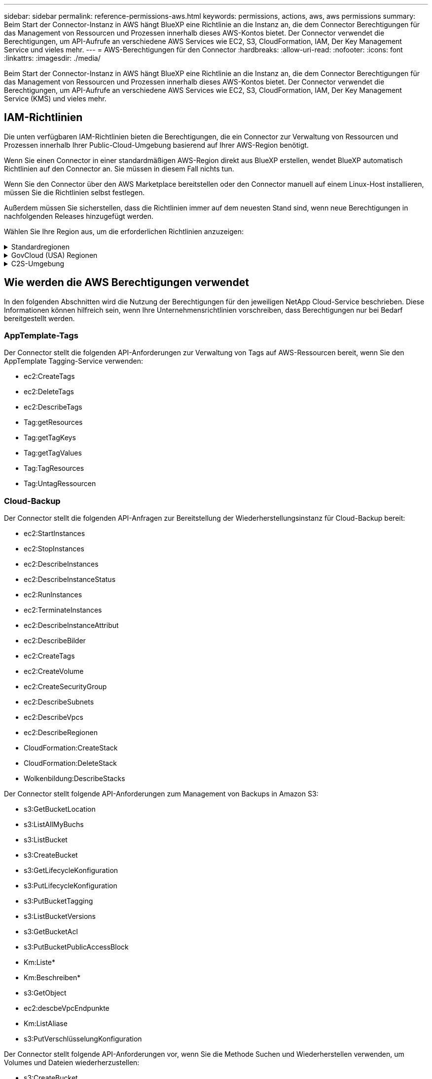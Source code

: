 ---
sidebar: sidebar 
permalink: reference-permissions-aws.html 
keywords: permissions, actions, aws, aws permissions 
summary: Beim Start der Connector-Instanz in AWS hängt BlueXP eine Richtlinie an die Instanz an, die dem Connector Berechtigungen für das Management von Ressourcen und Prozessen innerhalb dieses AWS-Kontos bietet. Der Connector verwendet die Berechtigungen, um API-Aufrufe an verschiedene AWS Services wie EC2, S3, CloudFormation, IAM, Der Key Management Service und vieles mehr. 
---
= AWS-Berechtigungen für den Connector
:hardbreaks:
:allow-uri-read: 
:nofooter: 
:icons: font
:linkattrs: 
:imagesdir: ./media/


[role="lead"]
Beim Start der Connector-Instanz in AWS hängt BlueXP eine Richtlinie an die Instanz an, die dem Connector Berechtigungen für das Management von Ressourcen und Prozessen innerhalb dieses AWS-Kontos bietet. Der Connector verwendet die Berechtigungen, um API-Aufrufe an verschiedene AWS Services wie EC2, S3, CloudFormation, IAM, Der Key Management Service (KMS) und vieles mehr.



== IAM-Richtlinien

Die unten verfügbaren IAM-Richtlinien bieten die Berechtigungen, die ein Connector zur Verwaltung von Ressourcen und Prozessen innerhalb Ihrer Public-Cloud-Umgebung basierend auf Ihrer AWS-Region benötigt.

Wenn Sie einen Connector in einer standardmäßigen AWS-Region direkt aus BlueXP erstellen, wendet BlueXP automatisch Richtlinien auf den Connector an. Sie müssen in diesem Fall nichts tun.

Wenn Sie den Connector über den AWS Marketplace bereitstellen oder den Connector manuell auf einem Linux-Host installieren, müssen Sie die Richtlinien selbst festlegen.

Außerdem müssen Sie sicherstellen, dass die Richtlinien immer auf dem neuesten Stand sind, wenn neue Berechtigungen in nachfolgenden Releases hinzugefügt werden.

Wählen Sie Ihre Region aus, um die erforderlichen Richtlinien anzuzeigen:

.Standardregionen
[%collapsible]
====
Für Standardregionen werden die Berechtigungen auf zwei Richtlinien verteilt. Zwei Richtlinien sind aufgrund einer maximal zulässigen Zeichengröße für gemanagte Richtlinien in AWS erforderlich.

Die erste Richtlinie bietet Berechtigungen für folgende Dienste:

* Cloud-Backup
* Cloud-Daten Sinnvoll
* Cloud Tiering
* Cloud Volumes ONTAP
* FSX für ONTAP
* S3-Bucket-Erkennung


Die zweite Richtlinie bietet Berechtigungen für die folgenden Dienste:

* AppTemplate-Tagging
* Globaler Datei-Cache
* Kubernetes


[role="tabbed-block"]
=====
.Richtlinie #1
--
[source, json]
----
{
    "Statement": [
        {
            "Action": [
                "ec2:DescribeInstances",
                "ec2:DescribeInstanceStatus",
                "ec2:RunInstances",
                "ec2:ModifyInstanceAttribute",
                "ec2:DescribeInstanceAttribute",
                "ec2:DescribeRouteTables",
                "ec2:DescribeImages",
                "ec2:CreateTags",
                "ec2:CreateVolume",
                "ec2:DescribeVolumes",
                "ec2:ModifyVolumeAttribute",
                "ec2:CreateSecurityGroup",
                "ec2:DescribeSecurityGroups",
                "ec2:RevokeSecurityGroupEgress",
                "ec2:AuthorizeSecurityGroupEgress",
                "ec2:AuthorizeSecurityGroupIngress",
                "ec2:RevokeSecurityGroupIngress",
                "ec2:CreateNetworkInterface",
                "ec2:DescribeNetworkInterfaces",
                "ec2:ModifyNetworkInterfaceAttribute",
                "ec2:DescribeSubnets",
                "ec2:DescribeVpcs",
                "ec2:DescribeDhcpOptions",
                "ec2:CreateSnapshot",
                "ec2:DescribeSnapshots",
                "ec2:GetConsoleOutput",
                "ec2:DescribeKeyPairs",
                "ec2:DescribeRegions",
                "ec2:DescribeTags",
                "ec2:AssociateIamInstanceProfile",
                "ec2:DescribeIamInstanceProfileAssociations",
                "ec2:DisassociateIamInstanceProfile",
                "ec2:CreatePlacementGroup",
                "ec2:DescribeReservedInstancesOfferings",
                "ec2:AssignPrivateIpAddresses",
                "ec2:CreateRoute",
                "ec2:DescribeVpcs",
                "ec2:ReplaceRoute",
                "ec2:UnassignPrivateIpAddresses",
                "ec2:DeleteSecurityGroup",
                "ec2:DeleteNetworkInterface",
                "ec2:DeleteSnapshot",
                "ec2:DeleteTags",
                "ec2:DeleteRoute",
                "ec2:DeletePlacementGroup",
                "ec2:DescribePlacementGroups",
                "ec2:DescribeVolumesModifications",
                "ec2:ModifyVolume",
                "cloudformation:CreateStack",
                "cloudformation:DescribeStacks",
                "cloudformation:DescribeStackEvents",
                "cloudformation:ValidateTemplate",
                "cloudformation:DeleteStack",
                "iam:PassRole",
                "iam:CreateRole",
                "iam:PutRolePolicy",
                "iam:CreateInstanceProfile",
                "iam:AddRoleToInstanceProfile",
                "iam:RemoveRoleFromInstanceProfile",
                "iam:ListInstanceProfiles",
                "iam:DeleteRole",
                "iam:DeleteRolePolicy",
                "iam:DeleteInstanceProfile",
                "iam:GetRolePolicy",
                "iam:GetRole",
                "sts:DecodeAuthorizationMessage",
                "sts:AssumeRole",
                "s3:GetBucketTagging",
                "s3:GetBucketLocation",
                "s3:ListBucket",
                "s3:CreateBucket",
                "s3:GetLifecycleConfiguration",
                "s3:ListBucketVersions",
                "s3:GetBucketPolicyStatus",
                "s3:GetBucketPublicAccessBlock",
                "s3:GetBucketPolicy",
                "s3:GetBucketAcl",
                "s3:PutObjectTagging",
                "s3:GetObjectTagging",
                "s3:DeleteObject",
                "s3:DeleteObjectVersion",
                "s3:PutObject",
                "s3:ListAllMyBuckets",
                "s3:GetObject",
                "s3:GetEncryptionConfiguration",
                "kms:List*",
                "kms:ReEncrypt*",
                "kms:Describe*",
                "kms:CreateGrant",
                "ce:GetReservationUtilization",
                "ce:GetDimensionValues",
                "ce:GetCostAndUsage",
                "ce:GetTags",
                "fsx:Describe*",
                "fsx:List*"
            ],
            "Resource": "*",
            "Effect": "Allow",
            "Sid": "cvoServicePolicy"
        },
        {
            "Action": [
                "ec2:StartInstances",
                "ec2:StopInstances",
                "ec2:DescribeInstances",
                "ec2:DescribeInstanceStatus",
                "ec2:RunInstances",
                "ec2:TerminateInstances",
                "ec2:DescribeInstanceAttribute",
                "ec2:DescribeImages",
                "ec2:CreateTags",
                "ec2:CreateVolume",
                "ec2:CreateSecurityGroup",
                "ec2:DescribeSubnets",
                "ec2:DescribeVpcs",
                "ec2:DescribeRegions",
                "cloudformation:CreateStack",
                "cloudformation:DeleteStack",
                "cloudformation:DescribeStacks",
                "kms:List*",
                "kms:Describe*",
                "ec2:describeVpcEndpoints",
                "kms:ListAliases",
                "athena:StartQueryExecution",
                "athena:GetQueryResults",
                "athena:GetQueryExecution",
                "glue:GetDatabase",
                "glue:GetTable",
                "glue:CreateTable",
                "glue:CreateDatabase",
                "glue:GetPartitions",
                "glue:BatchCreatePartition",
                "glue:BatchDeletePartition"
            ],
            "Resource": "*",
            "Effect": "Allow",
            "Sid": "backupPolicy"
        },
        {
            "Action": [
                "s3:GetBucketLocation",
                "s3:ListAllMyBuckets",
                "s3:ListBucket",
                "s3:CreateBucket",
                "s3:GetLifecycleConfiguration",
                "s3:PutLifecycleConfiguration",
                "s3:PutBucketTagging",
                "s3:ListBucketVersions",
                "s3:GetBucketAcl",
                "s3:PutBucketPublicAccessBlock",
                "s3:GetObject",
                "s3:PutEncryptionConfiguration",
                "s3:DeleteObject",
                "s3:DeleteObjectVersion",
                "s3:ListBucketMultipartUploads",
                "s3:PutObject",
                "s3:PutBucketAcl",
                "s3:AbortMultipartUpload",
                "s3:ListMultipartUploadParts",
                "s3:DeleteBucket",
                "s3:GetObjectVersionTagging",
                "s3:GetObjectVersionAcl",
                "s3:GetObjectRetention",
                "s3:GetObjectTagging",
                "s3:GetObjectVersion",
                "s3:PutObjectVersionTagging",
                "s3:PutObjectRetention",
                "s3:DeleteObjectTagging",
                "s3:DeleteObjectVersionTagging",
                "s3:GetBucketObjectLockConfiguration",
                "s3:GetBucketVersioning",
                "s3:PutBucketObjectLockConfiguration",
                "s3:PutBucketVersioning",
                "s3:BypassGovernanceRetention",
                "s3:PutBucketPolicy",
                "s3:PutBucketOwnershipControls"
            ],
            "Resource": [
                "arn:aws:s3:::netapp-backup-*"
            ],
            "Effect": "Allow",
            "Sid": "backupS3Policy"
        },
        {
            "Action": [
                "s3:CreateBucket",
                "s3:GetLifecycleConfiguration",
                "s3:PutLifecycleConfiguration",
                "s3:PutBucketTagging",
                "s3:ListBucketVersions",
                "s3:GetBucketPolicyStatus",
                "s3:GetBucketPublicAccessBlock",
                "s3:GetBucketAcl",
                "s3:GetBucketPolicy",
                "s3:PutBucketPublicAccessBlock",
                "s3:DeleteBucket"
            ],
            "Resource": [
                "arn:aws:s3:::fabric-pool*"
            ],
            "Effect": "Allow",
            "Sid": "fabricPoolS3Policy"
        },
        {
            "Action": [
                "ec2:DescribeRegions"
            ],
            "Resource": "*",
            "Effect": "Allow",
            "Sid": "fabricPoolPolicy"
        },
        {
            "Condition": {
                "StringLike": {
                    "ec2:ResourceTag/netapp-adc-manager": "*"
                }
            },
            "Action": [
                "ec2:StartInstances",
                "ec2:StopInstances",
                "ec2:TerminateInstances"
            ],
            "Resource": [
                "arn:aws:ec2:*:*:instance/*"
            ],
            "Effect": "Allow"
        },
        {
            "Condition": {
                "StringLike": {
                    "ec2:ResourceTag/WorkingEnvironment": "*"
                }
            },
            "Action": [
                "ec2:StartInstances",
                "ec2:TerminateInstances",
                "ec2:AttachVolume",
                "ec2:DetachVolume",
                "ec2:StopInstances",
                "ec2:DeleteVolume"
            ],
            "Resource": [
                "arn:aws:ec2:*:*:instance/*"
            ],
            "Effect": "Allow"
        },
        {
            "Action": [
                "ec2:AttachVolume",
                "ec2:DetachVolume"
            ],
            "Resource": [
                "arn:aws:ec2:*:*:volume/*"
            ],
            "Effect": "Allow"
        },
        {
            "Condition": {
                "StringLike": {
                    "ec2:ResourceTag/WorkingEnvironment": "*"
                }
            },
            "Action": [
                "ec2:DeleteVolume"
            ],
            "Resource": [
                "arn:aws:ec2:*:*:volume/*"
            ],
            "Effect": "Allow"
        }
    ]
}
----
--
.Richtlinie #2
--
[source, json]
----
{
    "Statement": [
        {
            "Action": [
                "ec2:DescribeRegions",
                "eks:ListClusters",
                "eks:DescribeCluster",
                "iam:GetInstanceProfile"
            ],
            "Resource": "*",
            "Effect": "Allow",
            "Sid": "K8sServicePolicy"
        },
        {
            "Action": [
                "cloudformation:DescribeStacks",
                "cloudwatch:GetMetricStatistics",
                "cloudformation:ListStacks"
            ],
            "Resource": "*",
            "Effect": "Allow",
            "Sid": "GFCservicePolicy"
        },
        {
            "Condition": {
                "StringLike": {
                    "ec2:ResourceTag/GFCInstance": "*"
                }
            },
            "Action": [
                "ec2:StartInstances",
                "ec2:TerminateInstances",
                "ec2:AttachVolume",
                "ec2:DetachVolume"
            ],
            "Resource": [
                "arn:aws:ec2:*:*:instance/*"
            ],
            "Effect": "Allow"
        },
        {
            "Action": [
                "ec2:CreateTags",
                "ec2:DeleteTags",
                "ec2:DescribeTags",
                "tag:getResources",
                "tag:getTagKeys",
                "tag:getTagValues",
                "tag:TagResources",
                "tag:UntagResources"
            ],
            "Resource": "*",
            "Effect": "Allow",
            "Sid": "tagServicePolicy"
        }
    ]
}
----
--
=====
====
.GovCloud (USA) Regionen
[%collapsible]
====
[source, json]
----
{
    "Version": "2012-10-17",
    "Statement": [
        {
            "Effect": "Allow",
            "Action": [
                "iam:ListInstanceProfiles",
                "iam:CreateRole",
                "iam:DeleteRole",
                "iam:PutRolePolicy",
                "iam:CreateInstanceProfile",
                "iam:DeleteRolePolicy",
                "iam:AddRoleToInstanceProfile",
                "iam:RemoveRoleFromInstanceProfile",
                "iam:DeleteInstanceProfile",
                "ec2:ModifyVolumeAttribute",
                "sts:DecodeAuthorizationMessage",
                "ec2:DescribeImages",
                "ec2:DescribeRouteTables",
                "ec2:DescribeInstances",
                "iam:PassRole",
                "ec2:DescribeInstanceStatus",
                "ec2:RunInstances",
                "ec2:ModifyInstanceAttribute",
                "ec2:CreateTags",
                "ec2:CreateVolume",
                "ec2:DescribeVolumes",
                "ec2:DeleteVolume",
                "ec2:CreateSecurityGroup",
                "ec2:DeleteSecurityGroup",
                "ec2:DescribeSecurityGroups",
                "ec2:RevokeSecurityGroupEgress",
                "ec2:AuthorizeSecurityGroupEgress",
                "ec2:AuthorizeSecurityGroupIngress",
                "ec2:RevokeSecurityGroupIngress",
                "ec2:CreateNetworkInterface",
                "ec2:DescribeNetworkInterfaces",
                "ec2:DeleteNetworkInterface",
                "ec2:ModifyNetworkInterfaceAttribute",
                "ec2:DescribeSubnets",
                "ec2:DescribeVpcs",
                "ec2:DescribeDhcpOptions",
                "ec2:CreateSnapshot",
                "ec2:DeleteSnapshot",
                "ec2:DescribeSnapshots",
                "ec2:StopInstances",
                "ec2:GetConsoleOutput",
                "ec2:DescribeKeyPairs",
                "ec2:DescribeRegions",
                "ec2:DeleteTags",
                "ec2:DescribeTags",
                "cloudformation:CreateStack",
                "cloudformation:DeleteStack",
                "cloudformation:DescribeStacks",
                "cloudformation:DescribeStackEvents",
                "cloudformation:ValidateTemplate",
                "s3:GetObject",
                "s3:ListBucket",
                "s3:ListAllMyBuckets",
                "s3:GetBucketTagging",
                "s3:GetBucketLocation",
                "s3:CreateBucket",
                "s3:GetBucketPolicyStatus",
                "s3:GetBucketPublicAccessBlock",
                "s3:GetBucketAcl",
                "s3:GetBucketPolicy",
                "kms:List*",
                "kms:ReEncrypt*",
                "kms:Describe*",
                "kms:CreateGrant",
                "ec2:AssociateIamInstanceProfile",
                "ec2:DescribeIamInstanceProfileAssociations",
                "ec2:DisassociateIamInstanceProfile",
                "ec2:DescribeInstanceAttribute",
                "ce:GetReservationUtilization",
                "ce:GetDimensionValues",
                "ce:GetCostAndUsage",
                "ce:GetTags",
                "ec2:CreatePlacementGroup",
                "ec2:DeletePlacementGroup"
            ],
            "Resource": "*"
        },
        {
            "Sid": "fabricPoolPolicy",
            "Effect": "Allow",
            "Action": [
                "s3:DeleteBucket",
                "s3:GetLifecycleConfiguration",
                "s3:PutLifecycleConfiguration",
                "s3:PutBucketTagging",
                "s3:ListBucketVersions",
                "s3:GetBucketPolicyStatus",
                "s3:GetBucketPublicAccessBlock",
                "s3:GetBucketAcl",
                "s3:GetBucketPolicy",
                "s3:PutBucketPublicAccessBlock"
            ],
            "Resource": [
                "arn:aws-us-gov:s3:::fabric-pool*"
            ]
        },
        {
            "Sid": "backupPolicy",
            "Effect": "Allow",
            "Action": [
                "s3:DeleteBucket",
                "s3:GetLifecycleConfiguration",
                "s3:PutLifecycleConfiguration",
                "s3:PutBucketTagging",
                "s3:ListBucketVersions",
                "s3:GetObject",
                "s3:ListBucket",
                "s3:ListAllMyBuckets",
                "s3:GetBucketTagging",
                "s3:GetBucketLocation",
                "s3:GetBucketPolicyStatus",
                "s3:GetBucketPublicAccessBlock",
                "s3:GetBucketAcl",
                "s3:GetBucketPolicy",
                "s3:PutBucketPublicAccessBlock"
            ],
            "Resource": [
                "arn:aws-us-gov:s3:::netapp-backup-*"
            ]
        },
        {
            "Effect": "Allow",
            "Action": [
                "ec2:StartInstances",
                "ec2:TerminateInstances",
                "ec2:AttachVolume",
                "ec2:DetachVolume"
            ],
            "Condition": {
                "StringLike": {
                    "ec2:ResourceTag/WorkingEnvironment": "*"
                }
            },
            "Resource": [
                "arn:aws-us-gov:ec2:*:*:instance/*"
            ]
        },
        {
            "Effect": "Allow",
            "Action": [
                "ec2:AttachVolume",
                "ec2:DetachVolume"
            ],
            "Resource": [
                "arn:aws-us-gov:ec2:*:*:volume/*"
            ]
        }
    ]
}
----
====
.C2S-Umgebung
[%collapsible]
====
[source, json]
----
{
    "Version": "2012-10-17",
    "Statement": [{
            "Effect": "Allow",
            "Action": [
                "ec2:DescribeInstances",
                "ec2:DescribeInstanceStatus",
                "ec2:RunInstances",
                "ec2:ModifyInstanceAttribute",
                "ec2:DescribeRouteTables",
                "ec2:DescribeImages",
                "ec2:CreateTags",
                "ec2:CreateVolume",
                "ec2:DescribeVolumes",
                "ec2:ModifyVolumeAttribute",
                "ec2:DeleteVolume",
                "ec2:CreateSecurityGroup",
                "ec2:DeleteSecurityGroup",
                "ec2:DescribeSecurityGroups",
                "ec2:RevokeSecurityGroupEgress",
                "ec2:RevokeSecurityGroupIngress",
                "ec2:AuthorizeSecurityGroupEgress",
                "ec2:AuthorizeSecurityGroupIngress",
                "ec2:CreateNetworkInterface",
                "ec2:DescribeNetworkInterfaces",
                "ec2:DeleteNetworkInterface",
                "ec2:ModifyNetworkInterfaceAttribute",
                "ec2:DescribeSubnets",
                "ec2:DescribeVpcs",
                "ec2:DescribeDhcpOptions",
                "ec2:CreateSnapshot",
                "ec2:DeleteSnapshot",
                "ec2:DescribeSnapshots",
                "ec2:GetConsoleOutput",
                "ec2:DescribeKeyPairs",
                "ec2:DescribeRegions",
                "ec2:DeleteTags",
                "ec2:DescribeTags",
                "cloudformation:CreateStack",
                "cloudformation:DeleteStack",
                "cloudformation:DescribeStacks",
                "cloudformation:DescribeStackEvents",
                "cloudformation:ValidateTemplate",
                "iam:PassRole",
                "iam:CreateRole",
                "iam:DeleteRole",
                "iam:PutRolePolicy",
                "iam:CreateInstanceProfile",
                "iam:DeleteRolePolicy",
                "iam:AddRoleToInstanceProfile",
                "iam:RemoveRoleFromInstanceProfile",
                "iam:DeleteInstanceProfile",
                "s3:GetObject",
                "s3:ListBucket",
                "s3:GetBucketTagging",
                "s3:GetBucketLocation",
                "s3:ListAllMyBuckets",
                "kms:List*",
                "kms:Describe*",
                "ec2:AssociateIamInstanceProfile",
                "ec2:DescribeIamInstanceProfileAssociations",
                "ec2:DisassociateIamInstanceProfile",
                "ec2:DescribeInstanceAttribute",
                "ec2:CreatePlacementGroup",
                "ec2:DeletePlacementGroup",
                "iam:ListinstanceProfiles"
            ],
            "Resource": "*"
        },
        {
            "Sid": "fabricPoolPolicy",
            "Effect": "Allow",
            "Action": [
                "s3:DeleteBucket",
                "s3:GetLifecycleConfiguration",
                "s3:PutLifecycleConfiguration",
                "s3:PutBucketTagging",
                "s3:ListBucketVersions"
            ],
            "Resource": [
                "arn:aws-iso:s3:::fabric-pool*"
            ]
        },
        {
            "Effect": "Allow",
            "Action": [
                "ec2:StartInstances",
                "ec2:StopInstances",
                "ec2:TerminateInstances",
                "ec2:AttachVolume",
                "ec2:DetachVolume"
            ],
            "Condition": {
                "StringLike": {
                    "ec2:ResourceTag/WorkingEnvironment": "*"
                }
            },
            "Resource": [
                "arn:aws-iso:ec2:*:*:instance/*"
            ]
        },
        {
            "Effect": "Allow",
            "Action": [
                "ec2:AttachVolume",
                "ec2:DetachVolume"
            ],
            "Resource": [
                "arn:aws-iso:ec2:*:*:volume/*"
            ]
        }
    ]
}
----
====


== Wie werden die AWS Berechtigungen verwendet

In den folgenden Abschnitten wird die Nutzung der Berechtigungen für den jeweiligen NetApp Cloud-Service beschrieben. Diese Informationen können hilfreich sein, wenn Ihre Unternehmensrichtlinien vorschreiben, dass Berechtigungen nur bei Bedarf bereitgestellt werden.



=== AppTemplate-Tags

Der Connector stellt die folgenden API-Anforderungen zur Verwaltung von Tags auf AWS-Ressourcen bereit, wenn Sie den AppTemplate Tagging-Service verwenden:

* ec2:CreateTags
* ec2:DeleteTags
* ec2:DescribeTags
* Tag:getResources
* Tag:getTagKeys
* Tag:getTagValues
* Tag:TagResources
* Tag:UntagRessourcen




=== Cloud-Backup

Der Connector stellt die folgenden API-Anfragen zur Bereitstellung der Wiederherstellungsinstanz für Cloud-Backup bereit:

* ec2:StartInstances
* ec2:StopInstances
* ec2:DescribeInstances
* ec2:DescribeInstanceStatus
* ec2:RunInstances
* ec2:TerminateInstances
* ec2:DescribeInstanceAttribut
* ec2:DescribeBilder
* ec2:CreateTags
* ec2:CreateVolume
* ec2:CreateSecurityGroup
* ec2:DescribeSubnets
* ec2:DescribeVpcs
* ec2:DescribeRegionen
* CloudFormation:CreateStack
* CloudFormation:DeleteStack
* Wolkenbildung:DescribeStacks


Der Connector stellt folgende API-Anforderungen zum Management von Backups in Amazon S3:

* s3:GetBucketLocation
* s3:ListAllMyBuchs
* s3:ListBucket
* s3:CreateBucket
* s3:GetLifecycleKonfiguration
* s3:PutLifecycleKonfiguration
* s3:PutBucketTagging
* s3:ListBucketVersions
* s3:GetBucketAcl
* s3:PutBucketPublicAccessBlock
* Km:Liste*
* Km:Beschreiben*
* s3:GetObject
* ec2:descbeVpcEndpunkte
* Km:ListAliase
* s3:PutVerschlüsselungKonfiguration


Der Connector stellt folgende API-Anforderungen vor, wenn Sie die Methode Suchen und Wiederherstellen verwenden, um Volumes und Dateien wiederherzustellen:

* s3:CreateBucket
* s3:DeleteObject
* s3:DeleteObjectVersion
* s3:GetBucketAcl
* s3:ListBucket
* s3:ListBucketVersions
* s3:ListBucketMultipartUploads
* s3:PutObject
* s3:PutBucketAcl
* s3:PutLifecycleKonfiguration
* s3:PutBucketPublicAccessBlock
* s3:AbortMehrteilaUpload
* s3:ListeMultipartUploadParts
* athena:StartQueryExecutionc
* athena:GetQueryResults
* athena:GetQueryExecution
* athena:StoppQueryExecution
* Kleber:CreateDatabase
* Kleber:CreateTable
* Kleber:BatchDeletePartition


Der Connector macht die folgenden API-Anforderungen, wenn Sie DataLock und Ransomware-Schutz für Ihre Volume-Backups verwenden:

* s3:GetObjectVersionTagging
* s3:GetBucketObjectLockConfiguration
* s3:GetObjectVersionAkl
* s3:PuttObjectTagging
* s3:DeleteObject
* s3:DeleteObjectTagging
* s3:GetObjectRetention
* s3:DeleteObjectVersionTagging
* s3:PutObject
* s3:GetObject
* s3:PutBucketObjectLockConfiguration
* s3:GetLifecycleKonfiguration
* s3:ListBucketByTags
* s3:GetBucketTagging
* s3:DeleteObjectVersion
* s3:ListBucketVersions
* s3:ListBucket
* s3:PutBucketTagging
* s3:GetObjectTagging
* s3:PutBucketVersionierung
* s3:PuttObjectVersionTagging
* s3:GetBucketVersionierung
* s3:GetBucketAcl
* s3:BypassGovernanceAufbewahrung
* s3:PutObjectRetention
* s3:GetBucketLocation
* s3:GetObjectVersion


Der Connector macht die folgenden API-Anforderungen, wenn Sie ein anderes AWS-Konto für Ihre Cloud Volumes ONTAP-Backups verwenden, als Sie für die Quell-Volumes verwenden:

* s3:PutBucketPolicy
* s3:PutBucketEigentümerControls




=== Cloud-Daten Sinnvoll

Der Connector stellt die folgenden API-Anforderungen zur Bereitstellung der Cloud Data Sense Instanz:

* ec2:DescribeInstances
* ec2:DescribeInstanceStatus
* ec2:RunInstances
* ec2:TerminateInstances
* ec2:CreateTags
* ec2:CreateVolume
* ec2:AttachVolume
* ec2:CreateSecurityGroup
* ec2:DeleteSecurityGroup
* ec2:DescribeSecurityGroups
* ec2:CreateNetworkInterface
* ec2:DescribeNetworkInterfaces
* ec2:DeleteNetworkInterface
* ec2:DescribeSubnets
* ec2:DescribeVpcs
* ec2:CreateSnapshot
* ec2:DescribeRegionen
* CloudFormation:CreateStack
* CloudFormation:DeleteStack
* Wolkenbildung:DescribeStacks
* Molkenbildung:DescribeStackEvents
* iam:AddRoleToInstanceProfile
* ec2:AssociateIamInstanceProfil
* ec2:DescribeIamInstanceProfilVerbände


Der Connector erstellt bei Verwendung von Cloud Data Sense die folgenden API-Anforderungen zum Scannen von S3-Buckets:

* iam:AddRoleToInstanceProfile
* ec2:AssociateIamInstanceProfil
* ec2:DescribeIamInstanceProfilVerbände
* s3:GetBucketTagging
* s3:GetBucketLocation
* s3:ListAllMyBuchs
* s3:ListBucket
* s3:GetBucketPolicyStatus
* s3:GetBucketPolicy
* s3:GetBucketAcl
* s3:GetObject
* iam:GetRole
* s3:DeleteObject
* s3:DeleteObjectVersion
* s3:PutObject
* STS:AssumeRole




=== Cloud Tiering

Der Connector erstellt bei Verwendung von Cloud Tiering die folgenden API-Anforderungen an das Tiering von Daten in Amazon S3.

[cols="3*"]
|===
| Aktion | Wird zur Einrichtung verwendet? | Wird für den täglichen Betrieb verwendet? 


| s3:CreateBucket | Ja. | Nein 


| s3:PutLifecycleKonfiguration | Ja. | Nein 


| s3:GetLifecycleKonfiguration | Ja. | Ja. 


| ec2:DescribeRegionen | Ja. | Ja. 
|===


=== Cloud Volumes ONTAP

Der Connector stellt die folgenden API-Anforderungen für die Implementierung und das Management von Cloud Volumes ONTAP in AWS.

[cols="5*"]
|===
| Zweck | Aktion | Werden sie für die Implementierung verwendet? | Wird für den täglichen Betrieb verwendet? | Zum Löschen verwendet? 


.13+| Erstellung und Management von IAM-Rollen und Instanzprofilen für Cloud Volumes ONTAP Instanzen | iam:ListInstanceProfiles | Ja. | Ja. | Nein 


| iam:CreateRollenole | Ja. | Nein | Nein 


| iam:DeleteRole | Nein | Ja. | Ja. 


| iam:PuttePolicy | Ja. | Nein | Nein 


| iam:CreateInstanceProfil | Ja. | Nein | Nein 


| iam:DeleteRolePolicy | Nein | Ja. | Ja. 


| iam:AddRoleToInstanceProfile | Ja. | Nein | Nein 


| iam:RemoveRoleFromInstanceProfile | Nein | Ja. | Ja. 


| iam:DeleteInstanceProfil | Nein | Ja. | Ja. 


| iam:PassRole | Ja. | Nein | Nein 


| ec2:AssociateIamInstanceProfil | Ja. | Ja. | Nein 


| ec2:DescribeIamInstanceProfilVerbände | Ja. | Ja. | Nein 


| ec2:DisassociateIamInstanceProfil | Nein | Ja. | Nein 


| Dekodieren von Autorisierungsstatusmeldungen | STS:DekodeAuthorisationNachricht | Ja. | Ja. | Nein 


| Beschreiben Sie die angegebenen Bilder (Amis), die dem Konto zur Verfügung stehen | ec2:DescribeBilder | Ja. | Ja. | Nein 


| Routingtabellen in einer VPC beschreiben (nur für HA-Paare erforderlich) | ec2:DescribeRouteTables | Ja. | Nein | Nein 


.7+| Beenden, starten und überwachen Sie Instanzen | ec2:StartInstances | Ja. | Ja. | Nein 


| ec2:StopInstances | Ja. | Ja. | Nein 


| ec2:DescribeInstances | Ja. | Ja. | Nein 


| ec2:DescribeInstanceStatus | Ja. | Ja. | Nein 


| ec2:RunInstances | Ja. | Nein | Nein 


| ec2:TerminateInstances | Nein | Nein | Ja. 


| ec2:ModifyInstanceAttribut | Nein | Ja. | Nein 


| Vergewissern Sie sich, dass erweitertes Networking für unterstützte Instanztypen aktiviert ist | ec2:DescribeInstanceAttribut | Nein | Ja. | Nein 


| Markieren Sie Ressourcen mit den Tags „WorkingEnvironment“ und „WorkingEnvironment ID“, die zur Wartung und Kostenverteilung verwendet werden | ec2:CreateTags | Ja. | Ja. | Nein 


.6+| Management von EBS Volumes, die Cloud Volumes ONTAP als Back-End Storage verwendet | ec2:CreateVolume | Ja. | Ja. | Nein 


| ec2:DescribeVolumes | Ja. | Ja. | Ja. 


| ec2:ModifyVolumeAttribute | Nein | Ja. | Ja. 


| ec2:AttachVolume | Ja. | Ja. | Nein 


| ec2:DeleteVolume | Nein | Ja. | Ja. 


| ec2:DetachVolume | Nein | Ja. | Ja. 


.7+| Erstellen und Managen von Sicherheitsgruppen für Cloud Volumes ONTAP | ec2:CreateSecurityGroup | Ja. | Nein | Nein 


| ec2:DeleteSecurityGroup | Nein | Ja. | Ja. 


| ec2:DescribeSecurityGroups | Ja. | Ja. | Ja. 


| ec2:RevokeSecurityGroupEgress | Ja. | Nein | Nein 


| ec2:AuthoriseSecurityGroupEgress | Ja. | Nein | Nein 


| ec2:AuthoriseSecurityGroupIngress | Ja. | Nein | Nein 


| ec2:RevokeSecurityGroupIngress | Ja. | Ja. | Nein 


.4+| Netzwerkschnittstellen für Cloud Volumes ONTAP im Ziel-Subnetz erstellen und verwalten | ec2:CreateNetworkInterface | Ja. | Nein | Nein 


| ec2:DescribeNetworkInterfaces | Ja. | Ja. | Nein 


| ec2:DeleteNetworkInterface | Nein | Ja. | Ja. 


| ec2:ModifyNetworkInterface Attribute | Nein | Ja. | Nein 


.2+| Abrufen der Liste der Zielnetze und -Sicherheitsgruppen | ec2:DescribeSubnets | Ja. | Ja. | Nein 


| ec2:DescribeVpcs | Ja. | Ja. | Nein 


| Abrufen der DNS-Server und des Standard-Domain-Namens für Cloud Volumes ONTAP-Instanzen | ec2:DescribeDhcpOptions | Ja. | Nein | Nein 


.3+| Erstellen von Snapshots von EBS Volumes für Cloud Volumes ONTAP | ec2:CreateSnapshot | Ja. | Ja. | Nein 


| ec2:DeleteSnapshot | Nein | Ja. | Ja. 


| ec2:DescribeSnapshots | Nein | Ja. | Nein 


| Erfassen Sie die Cloud Volumes ONTAP Konsole, die an AutoSupport Meldungen angeschlossen ist | ec2:GetConsoleOutput | Ja. | Ja. | Nein 


| Erhalten Sie die Liste der verfügbaren Schlüsselpaare | ec2:DescribeKeypairs | Ja. | Nein | Nein 


| Hier erhalten Sie eine Liste der verfügbaren AWS Regionen | ec2:DescribeRegionen | Ja. | Ja. | Nein 


.2+| Verwalten von Tags für Ressourcen, die Cloud Volumes ONTAP Instanzen zugeordnet sind | ec2:DeleteTags | Nein | Ja. | Ja. 


| ec2:DescribeTags | Nein | Ja. | Nein 


.5+| Stacks für AWS CloudFormation-Vorlagen erstellen und managen | CloudFormation:CreateStack | Ja. | Nein | Nein 


| CloudFormation:DeleteStack | Ja. | Nein | Nein 


| Wolkenbildung:DescribeStacks | Ja. | Ja. | Nein 


| Molkenbildung:DescribeStackEvents | Ja. | Nein | Nein 


| Cloudformation:ValidierteVorlage | Ja. | Nein | Nein 


.15+| Es wird ein S3-Bucket erstellt und gemanagt, den ein Cloud Volumes ONTAP System als Kapazitäts-Tier für Daten-Tiering verwendet | s3:CreateBucket | Ja. | Ja. | Nein 


| s3:DeleteBucket | Nein | Ja. | Ja. 


| s3:GetLifecycleKonfiguration | Nein | Ja. | Nein 


| s3:PutLifecycleKonfiguration | Nein | Ja. | Nein 


| s3:PutBucketTagging | Nein | Ja. | Nein 


| s3:ListBucketVersions | Nein | Ja. | Nein 


| s3:GetBucketPolicyStatus | Nein | Ja. | Nein 


| s3:GetBucketPublicAccessBlock | Nein | Ja. | Nein 


| s3:GetBucketAcl | Nein | Ja. | Nein 


| s3:GetBucketPolicy | Nein | Ja. | Nein 


| s3:PutBucketPublicAccessBlock | Nein | Ja. | Nein 


| s3:GetBucketTagging | Nein | Ja. | Nein 


| s3:GetBucketLocation | Nein | Ja. | Nein 


| s3:ListAllMyBuchs | Nein | Nein | Nein 


| s3:ListBucket | Nein | Ja. | Nein 


.4+| Datenverschlüsselung von Cloud Volumes ONTAP mithilfe des AWS KMS (Key Management Service) | Km:Liste* | Ja. | Ja. | Nein 


| Km:ReVerschlüsseln* | Ja. | Nein | Nein 


| Km:Beschreiben* | Ja. | Ja. | Nein 


| Km:CreateGrant | Ja. | Ja. | Nein 


.4+| AWS Kostendaten für Cloud Volumes ONTAP beziehen | ce:GetReservoir Utilisation | Nein | Ja. | Nein 


| ce:GetDimensionValues | Nein | Ja. | Nein 


| ce:GetCostAndUsage | Nein | Ja. | Nein 


| ce:GetTags | Nein | Ja. | Nein 


.2+| Erstellen und managen Sie eine AWS Spread-Platzierungsgruppe für zwei HA-Nodes und den Mediator in einer einzigen AWS Availability Zone | ec2:CreatePlacementGroup | Ja. | Nein | Nein 


| ec2:DeletePlacementGroup | Nein | Ja. | Ja. 


.2+| Erstellen von Berichten | fsx:Beschreiben* | Nein | Ja. | Nein 


| fsx:Liste* | Nein | Ja. | Nein 


.2+| Aggregate erstellen und managen, die die Amazon EBS Elastic Volumes Funktion unterstützen | ec2:DescribeVolumiesModified | Nein | Ja. | Nein 


| ec2:ModifyVolume | Nein | Ja. | Nein 
|===


=== Globaler Datei-Cache

Der Connector stellt folgende API-Anforderungen zur Bereitstellung von Global File Cache-Instanzen während der Bereitstellung bereit:

* Wolkenbildung:DescribeStacks
* cloudwatch:GetMetricStatistics
* CloudFormation:ListenStacks




=== FSX für ONTAP

Der Konnektor stellt die folgenden API-Anforderungen zur Verwaltung von FSX für ONTAP vor:

* ec2:DescribeInstances
* ec2:DescribeInstanceStatus
* ec2:DescribeInstanceAttribut
* ec2:DescribeRouteTables
* ec2:DescribeBilder
* ec2:CreateTags
* ec2:DescribeVolumes
* ec2:DescribeSecurityGroups
* ec2:DescribeNetworkInterfaces
* ec2:DescribeSubnets
* ec2:DescribeVpcs
* ec2:DescribeDhcpOptions
* ec2:DescribeSnapshots
* ec2:DescribeKeypairs
* ec2:DescribeRegionen
* ec2:DescribeTags
* ec2:DescribeIamInstanceProfilVerbände
* ec2:DescribeReserviertInstanceAngebote
* ec2:descbeVpcEndpunkte
* ec2:DescribeVpcs
* ec2:DescribeVolumiesModified
* ec2:DescribePlacementGroups
* Km:Liste*
* Km:Beschreiben*
* Km:CreateGrant
* Km:ListAliase
* fsx:Beschreiben*
* fsx:Liste*




=== Kubernetes

Der Connector stellt folgende API-Anforderungen zur Erkennung und Verwaltung von Amazon EKS-Clustern vor:

* ec2:DescribeRegionen
* eks:ListClusters
* eks:DescribeCluster
* iam:GetInstanceProfile




=== S3-Bucket-Erkennung

Der Connector stellt folgende API-Anforderung vor, Amazon S3 Buckets zu erkennen:

s3:GetVerschlüsselungKonfiguration
